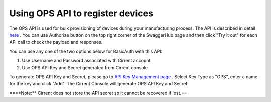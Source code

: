 ﻿Using OPS API to register devices
---------------------------------

The OPS API is used for bulk provisioning of devices during your manufacturing process. The API is described in detail  `here <https://app.swaggerhub.com/apis/Cirrent/api-ops/1.0.0-oas3>`_ . You can use Authorize button on the top right corner of the SwaggerHub page and then click "Try it out" for each API call to check the payload and responses.

You can use any one of the two options below for BasicAuth with this API:

1. Use Username and Password associated with Cirrent account

2. Use OPS API Key and Secret generated from Cirrent console

To generate OPS API Key and Secret, please go to  `API Key Management page <https://go.cirrent.com/management/api-key>`_ . Select Key Type as "OPS", enter a name for the key and click "Add". The Cirrent Console will generate OPS API Key and Secret.

==**Note:**  Cirrent does not store the API secret so it cannot be recovered if lost.==
